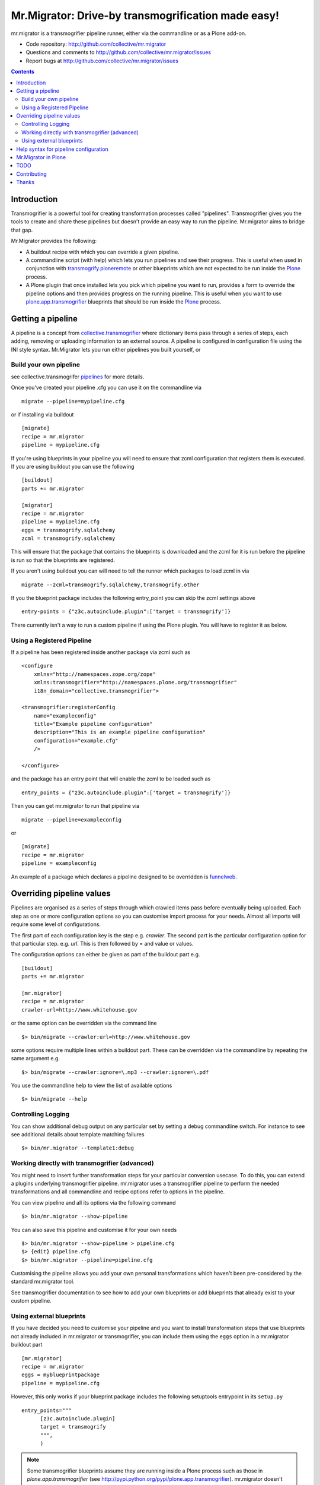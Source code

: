 Mr.Migrator: Drive-by transmogrification made easy!
===================================================

mr.migrator is a transmogrifier pipeline runner, either
via the commandline or as a Plone add-on.

- Code repository: http://github.com/collective/mr.migrator
- Questions and comments to http://github.com/collective/mr.migrator/issues
- Report bugs at http://github.com/collective/mr.migrator/issues

.. contents::

Introduction
------------

Transmogrifier is a powerful tool for creating transformation processes called "pipelines".
Transmogrifier gives you the tools to create and share these pipelines but doesn't provide
an easy way to run the pipeline. Mr.migrator aims to bridge that gap.

Mr.Migrator provides the following:

- A buildout recipe with which you can override a given pipeline.
- A commandline script (with help) which lets you run pipelines and see their progress. This
  is useful when used in conjunction with `transmogrify.ploneremote`_ or other blueprints which
  are not expected to be run inside the `Plone`_ process.
- A Plone plugin that once installed lets you pick which pipeline you want to run,
  provides a form to override the pipeline options and then provides progress on the running
  pipeline. This is useful when you want to use `plone.app.transmogrifier`_ blueprints
  that should be run inside the `Plone`_ process.

Getting a pipeline
------------------

A pipeline is a concept from `collective.transmogrifier`_ where dictionary items pass through a series
of steps, each adding, removing or uploading information to an external source. A pipeline
is configured in configuration file using the INI style syntax. Mr.Migrator lets you run either
pipelines you built yourself, or

Build your own pipeline
~~~~~~~~~~~~~~~~~~~~~~~
see collective.transmogrifer `pipelines`_ for more details.

Once you've created your pipeline .cfg you can use it on the commandline via ::

 migrate --pipeline=mypipeline.cfg

or if installing via buildout ::

  [migrate]
  recipe = mr.migrator
  pipeline = mypipeline.cfg

If you're using blueprints in your pipeline you will need to ensure that zcml configuration
that registers them is executed. If you are using buildout you can use the following ::

  [buildout]
  parts += mr.migrator

  [migrator]
  recipe = mr.migrator
  pipeline = mypipeline.cfg
  eggs = transmogrify.sqlalchemy
  zcml = transmogrify.sqlalchemy

This will ensure that the package that contains the blueprints is downloaded and the zcml for it
is run before the pipeline is run so that the blueprints are registered.

If you aren't using buildout you can will need to tell the runner which packages to load zcml in via ::

 migrate --zcml=transmogrify.sqlalchemy,transmogrify.other

If you the blueprint package includes the following entry_point you can skip the zcml settings above ::

  entry-points = {"z3c.autoinclude.plugin":['target = transmogrify']}


There currently isn't a way to run a custom pipeline if using the Plone plugin. You will have
to register it as below.

Using a Registered Pipeline
~~~~~~~~~~~~~~~~~~~~~~~~~~~

If a pipeline has been registered inside another package via zcml such as ::

    <configure
        xmlns="http://namespaces.zope.org/zope"
        xmlns:transmogrifier="http://namespaces.plone.org/transmogrifier"
        i18n_domain="collective.transmogrifier">

    <transmogrifier:registerConfig
        name="exampleconfig"
        title="Example pipeline configuration"
        description="This is an example pipeline configuration"
        configuration="example.cfg"
        />

    </configure>

and the package has an entry point that will enable the zcml to be loaded such as ::

      entry_points = {"z3c.autoinclude.plugin":['target = transmogrify']}

Then you can get mr.migrator to run that pipeline via ::

  migrate --pipeline=exampleconfig

or ::

  [migrate]
  recipe = mr.migrator
  pipeline = exampleconfig

An example of a package which declares a pipeline designed to be overridden is `funnelweb`_.


Overriding pipeline values
--------------------------

Pipelines are organised as a series of steps through which crawled items pass before eventually being
uploaded. Each step as one or more configuration options so you can customise import process
for your needs. Almost all imports will require some level of configurations.

The first part of each configuration key is the step e.g. `crawler`. The second part is the particular
configuration option for that particular step. e.g. `url`. This is then followed by = and value or values.

The configuration options can either be given as part of the buildout part e.g. ::

  [buildout]
  parts += mr.migrator

  [mr.migrator]
  recipe = mr.migrator
  crawler-url=http://www.whitehouse.gov

or the same option can be overridden via the command line ::

 $> bin/migrate --crawler:url=http://www.whitehouse.gov

some options require multiple lines within a buildout part. These can be overridden
via the commandline by repeating the same argument e.g. ::

  $> bin/migrate --crawler:ignore=\.mp3 --crawler:ignore=\.pdf


You use the commandline help to view the list of available options ::

  $> bin/migrate --help



Controlling Logging
~~~~~~~~~~~~~~~~~~~

You can show additional debug output on any particular set by setting a debug commandline switch.
For instance to see see additional details about template matching failures ::

  $> bin/mr.migrator --template1:debug
  
  

Working directly with transmogrifier (advanced)
~~~~~~~~~~~~~~~~~~~~~~~~~~~~~~~~~~~~~~~~~~~~~~~

You might need to insert further transformation steps for your particular
conversion usecase. To do this, you can extend a plugins underlying
transmogrifier pipeline. mr.migrator uses a transmogrifier pipeline to perform the needed transformations and all
commandline and recipe options refer to options in the pipeline.


You can view pipeline and all its options via the following command ::

 $> bin/mr.migrator --show-pipeline

You can also save this pipeline and customise it for your own needs ::

 $> bin/mr.migrator --show-pipeline > pipeline.cfg
 $> {edit} pipeline.cfg
 $> bin/mr.migrator --pipeline=pipeline.cfg

Customising the pipeline allows you add your own personal transformations which
haven't been pre-considered by the standard mr.migrator tool.

See transmogrifier documentation to see how to add your own blueprints or add blueprints that
already exist to your custom pipeline.

Using external blueprints
~~~~~~~~~~~~~~~~~~~~~~~~~

If you have decided you need to customise your pipeline and you want to install transformation
steps that use blueprints not already included in mr.migrator or transmogrifier, you can include
them using the ``eggs`` option in a mr.migrator buildout part ::

  [mr.migrator]
  recipe = mr.migrator
  eggs = myblueprintpackage
  pipeline = mypipeline.cfg

However, this only works if your blueprint package includes the following setuptools entrypoint
in its ``setup.py`` ::

      entry_points="""
            [z3c.autoinclude.plugin]
            target = transmogrify
            """,
            )

.. NOTE:: Some transmogrifier blueprints assume they are running inside a Plone
   process such as those in `plone.app.transmogrifier` (see http://pypi.python.org/pypi/plone.app.transmogrifier).  mr.migrator
   doesn't run inside a Plone process so these blueprints won't work. If
   you want upload content into Plone, you can instead use
   transmogrify.ploneremote which provides alternative implementations
   which will upload content remotely via XML-RPC.
   ``transmogrify.ploneremote`` is already included in funnelweb as it is
   what funnelweb's default pipeline uses.

Help syntax for pipeline configuration
--------------------------------------

TODO

Mr.Migrator in Plone
--------------------

***under development***

Mr.Migrator needs to be combined with a package providing a registered pipeline.

1. Install mr.migrator into your buildout
2. Install a package providing your pipeline such as funnelweb or collective.jsonmigrator
3. Go to the place in your site where you want to import content and select Actions > Mr.Migrate here (alternatively, open the URL ``@@mr.migrator``)
4. Pick the pipeline you want from the drop down list
5. A form for filling in extra configuration for your pipeline will displayed
   (either autogenerated from the .cfg or a form designed by the pipeline author)
6. Click run
7. Popup a progress feedback dialog with a log of activity

TODO
----

- Finish autoform so works in all cases
- combine argsparse and autoform code
- do progress dialog
- hook point for packages to register form along with pipeline
- when no pipelines found: display help on where to find them and how to install them


Contributing
------------

- Code repository: http://github.com/collective/mr.migrator
- Questions and comments to http://github.com/collective/mr.migrator/issues
- Report bugs at http://github.com/collective/mr.migrator/issues


Thanks
------

- Alex Clark - for the name
- Rok Garbas - the original code for the z3cform
- Dylan Jay - the original code of the commandline runner


.. _`pipelines`: http://pypi.python.org/pypi/collective.transmogrifier/#pipelines
.. _`collective.transmogrifier`: http://pypi.python.org/pypi/collective.transmogrifier
.. _`funnelweb`: http://pypi.python.org/pypi/funnelweb
.. _`plone`: http://plone.org
.. _`plone.app.transmogrifier`: http://pypi.python.org/pypi/plone.app.transmogrifier
.. _`transmogrify.ploneremote`: http://pypi.python.org/pypi/transmogrify.ploneremote


